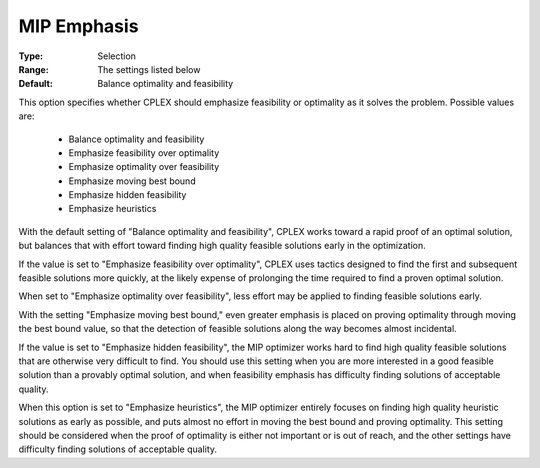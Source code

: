 .. _option-ODHCPLEX-mip_emphasis:


MIP Emphasis
============



:Type:	Selection	
:Range:	The settings listed below	
:Default:	Balance optimality and feasibility	



This option specifies whether CPLEX should emphasize feasibility or optimality as it solves the problem. Possible values are:



    *	Balance optimality and feasibility
    *	Emphasize feasibility over optimality
    *	Emphasize optimality over feasibility
    *	Emphasize moving best bound
    *	Emphasize hidden feasibility
    *	Emphasize heuristics




With the default setting of "Balance optimality and feasibility", CPLEX works toward a rapid proof of an optimal solution, but balances that with effort toward finding high quality feasible solutions early in the optimization. 





If the value is set to "Emphasize feasibility over optimality", CPLEX uses tactics designed to find the first and subsequent feasible solutions more quickly, at the likely expense of prolonging the time required to find a proven optimal solution.





When set to "Emphasize optimality over feasibility", less effort may be applied to finding feasible solutions early.





With the setting "Emphasize moving best bound," even greater emphasis is placed on proving optimality through moving the best bound value, so that the detection of feasible solutions along the way becomes almost incidental.





If the value is set to "Emphasize hidden feasibility", the MIP optimizer works hard to find high quality feasible solutions that are otherwise very difficult to find. You should use this setting when you are more interested in a good feasible solution than a provably optimal solution, and when feasibility emphasis has difficulty finding solutions of acceptable quality.





When this option is set to "Emphasize heuristics", the MIP optimizer entirely focuses on finding high quality heuristic solutions as early as possible, and puts almost no effort in moving the best bound and proving optimality. This setting should be considered when the proof of optimality is either not important or is out of reach, and the other settings have difficulty finding solutions of acceptable quality.





